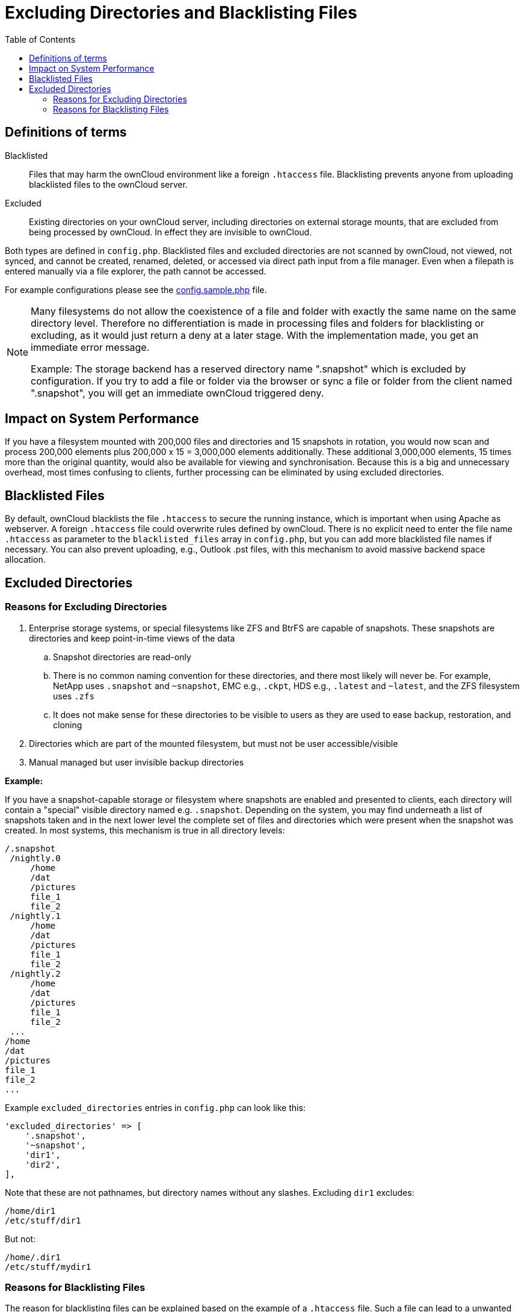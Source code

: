 = Excluding Directories and Blacklisting Files
:toc: right

== Definitions of terms

Blacklisted::
Files that may harm the ownCloud environment like a foreign `.htaccess` file. 
Blacklisting prevents anyone from uploading blacklisted files to the ownCloud server.

Excluded::
Existing directories on your ownCloud server, including directories on external storage mounts,
that are excluded from being processed by ownCloud. In effect they are invisible to ownCloud.

Both types are defined in `config.php`. Blacklisted files and excluded directories are not scanned
by ownCloud, not viewed, not synced, and cannot be created, renamed, deleted, or accessed via direct
path input from a file manager. Even when a filepath is entered manually via a file explorer,
the path cannot be accessed.

For example configurations please see the xref:configuration/server/config_sample_php_parameters.adoc
[config.sample.php] file.

[NOTE]
====
Many filesystems do not allow the coexistence of a file and folder with exactly the same name on the same
directory level. Therefore no differentiation is made in processing files and folders for blacklisting or
excluding, as it would just return a deny at a later stage. With the implementation made, you get an immediate
error message.

Example: The storage backend has a reserved directory name ".snapshot" which is excluded by configuration.
If you try to add a file or folder via the browser or sync a file or folder from the client named ".snapshot",
you will get an immediate ownCloud triggered deny.
====

== Impact on System Performance

If you have a filesystem mounted with 200,000 files and directories and 15 snapshots in rotation, you would
now scan and process 200,000 elements plus 200,000 x 15 = 3,000,000 elements additionally. These additional
3,000,000 elements, 15 times more than the original quantity, would also be available for viewing and
synchronisation. Because this is a big and unnecessary overhead, most times confusing to clients, further
processing can be eliminated by using excluded directories.

== Blacklisted Files

By default, ownCloud blacklists the file `.htaccess` to secure the running instance, which is important
when using Apache as webserver. A foreign `.htaccess` file could overwrite rules defined by ownCloud.
There is no explicit need to enter the file name `.htaccess` as parameter to the `blacklisted_files` array
in `config.php`, but you can add more blacklisted file names if necessary. You can also prevent uploading,
e.g., Outlook .pst files, with this mechanism to avoid massive backend space allocation. 

== Excluded Directories

=== Reasons for Excluding Directories

. Enterprise storage systems, or special filesystems like ZFS and BtrFS are capable of snapshots. 
  These snapshots are directories and keep point-in-time views of the data
.. Snapshot directories are read-only
.. There is no common naming convention for these directories, and there most likely will never be. 
   For example, NetApp uses `.snapshot` and `~snapshot`, EMC e.g., `.ckpt`, HDS e.g., `.latest` and `~latest`,
   and the ZFS filesystem uses `.zfs`
.. It does not make sense for these directories to be visible to users as they are used to ease backup,
   restoration, and cloning
. Directories which are part of the mounted filesystem, but must not be user accessible/visible
. Manual managed but user invisible backup directories

*Example:*

If you have a snapshot-capable storage or filesystem where snapshots are enabled and presented to clients,
each directory will contain a "special" visible directory named e.g. `.snapshot`. Depending on the
system, you may find underneath a list of snapshots taken and in the next lower level the complete set of
files and directories which were present when the snapshot was created. In most systems, this mechanism
is true in all directory levels:

----
/.snapshot
 /nightly.0
     /home
     /dat
     /pictures
     file_1
     file_2
 /nightly.1
     /home
     /dat
     /pictures
     file_1
     file_2
 /nightly.2
     /home
     /dat
     /pictures
     file_1
     file_2
 ...
/home
/dat
/pictures
file_1
file_2
...
----

Example `excluded_directories` entries in `config.php` can look like this:

[source,php]
----
'excluded_directories' => [
    '.snapshot',
    '~snapshot',
    'dir1',
    'dir2',
],
----

Note that these are not pathnames, but directory names without any
slashes. Excluding `dir1` excludes:

----
/home/dir1
/etc/stuff/dir1
----

But not:

----
/home/.dir1
/etc/stuff/mydir1
----

=== Reasons for Blacklisting Files

The reason for blacklisting files can be explained based on the example of a `.htaccess` file.
Such a file can lead to a unwanted behaviour of your webserver when visible to ownCloud in a directory.

Example `blacklisted_files` entries in `config.php` can look like this:

[source,php]
----
'blacklisted_files' => [
    'hosts',
    'evil_script.sh',
],
----
